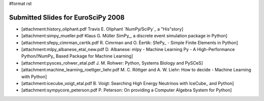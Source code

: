 #format rst

Submitted Slides for EuroSciPy 2008
===================================

* [attachment:history_oliphant.pdf Travis E. Oliphant `NumPy/SciPy`_ a "His"story]

* [attachment:simpy_mueller.pdf Klaus G. Müller SimPy_, a discrete event simulation package in Python]

* [attachment:sfepy_cimrman_certik.pdf R. Cimrman and O. Èertík: SfePy_ - Simple Finite Elements in Python] 

* [attachment:mlpy_albanese_etal_new.pdf D. Albanese: mlpy - Machine Learning Py - A High-Performance Python/!NumPy_ Based Package for Machine Learning]

* [attachment:pysces_rohwer_etal.pdf J. M. Rohwer: Python, Systems Biology and PySCeS]

* [attachment:machine_learning_roettger_liehr.pdf M. C. Röttger and A. W. Liehr: How to decide - Machine Learning with Python]

* [attachment:icecube_voigt_etal.pdf B. Voigt: Searching High Energy Neutrinos with IceCube_ and Python]

* [attachment:sympycore_peterson.pdf P. Peterson: On providing a Computer Algebra System for Python]

